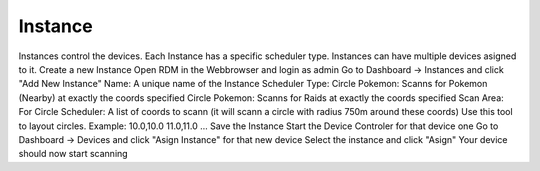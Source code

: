 ###########################
Instance
###########################
.. raw:: html

   <style>
      h1:before {
         content: "RDM ";
      }
   </style>
   
Instances control the devices. Each Instance has a specific scheduler type. Instances can have multiple devices asigned to it.
Create a new Instance
Open RDM in the Webbrowser and login as admin
Go to Dashboard -> Instances and click "Add New Instance" 
Name: A unique name of the Instance
Scheduler Type: 
Circle Pokemon: Scanns for Pokemon (Nearby) at exactly the coords specified
Circle Pokemon: Scanns for Raids at exactly the coords specified
Scan Area: 
For Circle Scheduler:
A list of coords to scann (it will scann a circle with radius 750m around these coords) 
Use this tool to layout circles. Example:
10.0,10.0
11.0,11.0
...
Save the Instance
Start the Device Controler for that device one
Go to Dashboard -> Devices and click "Asign Instance" for that new device
Select the instance and click "Asign"
Your device should now start scanning